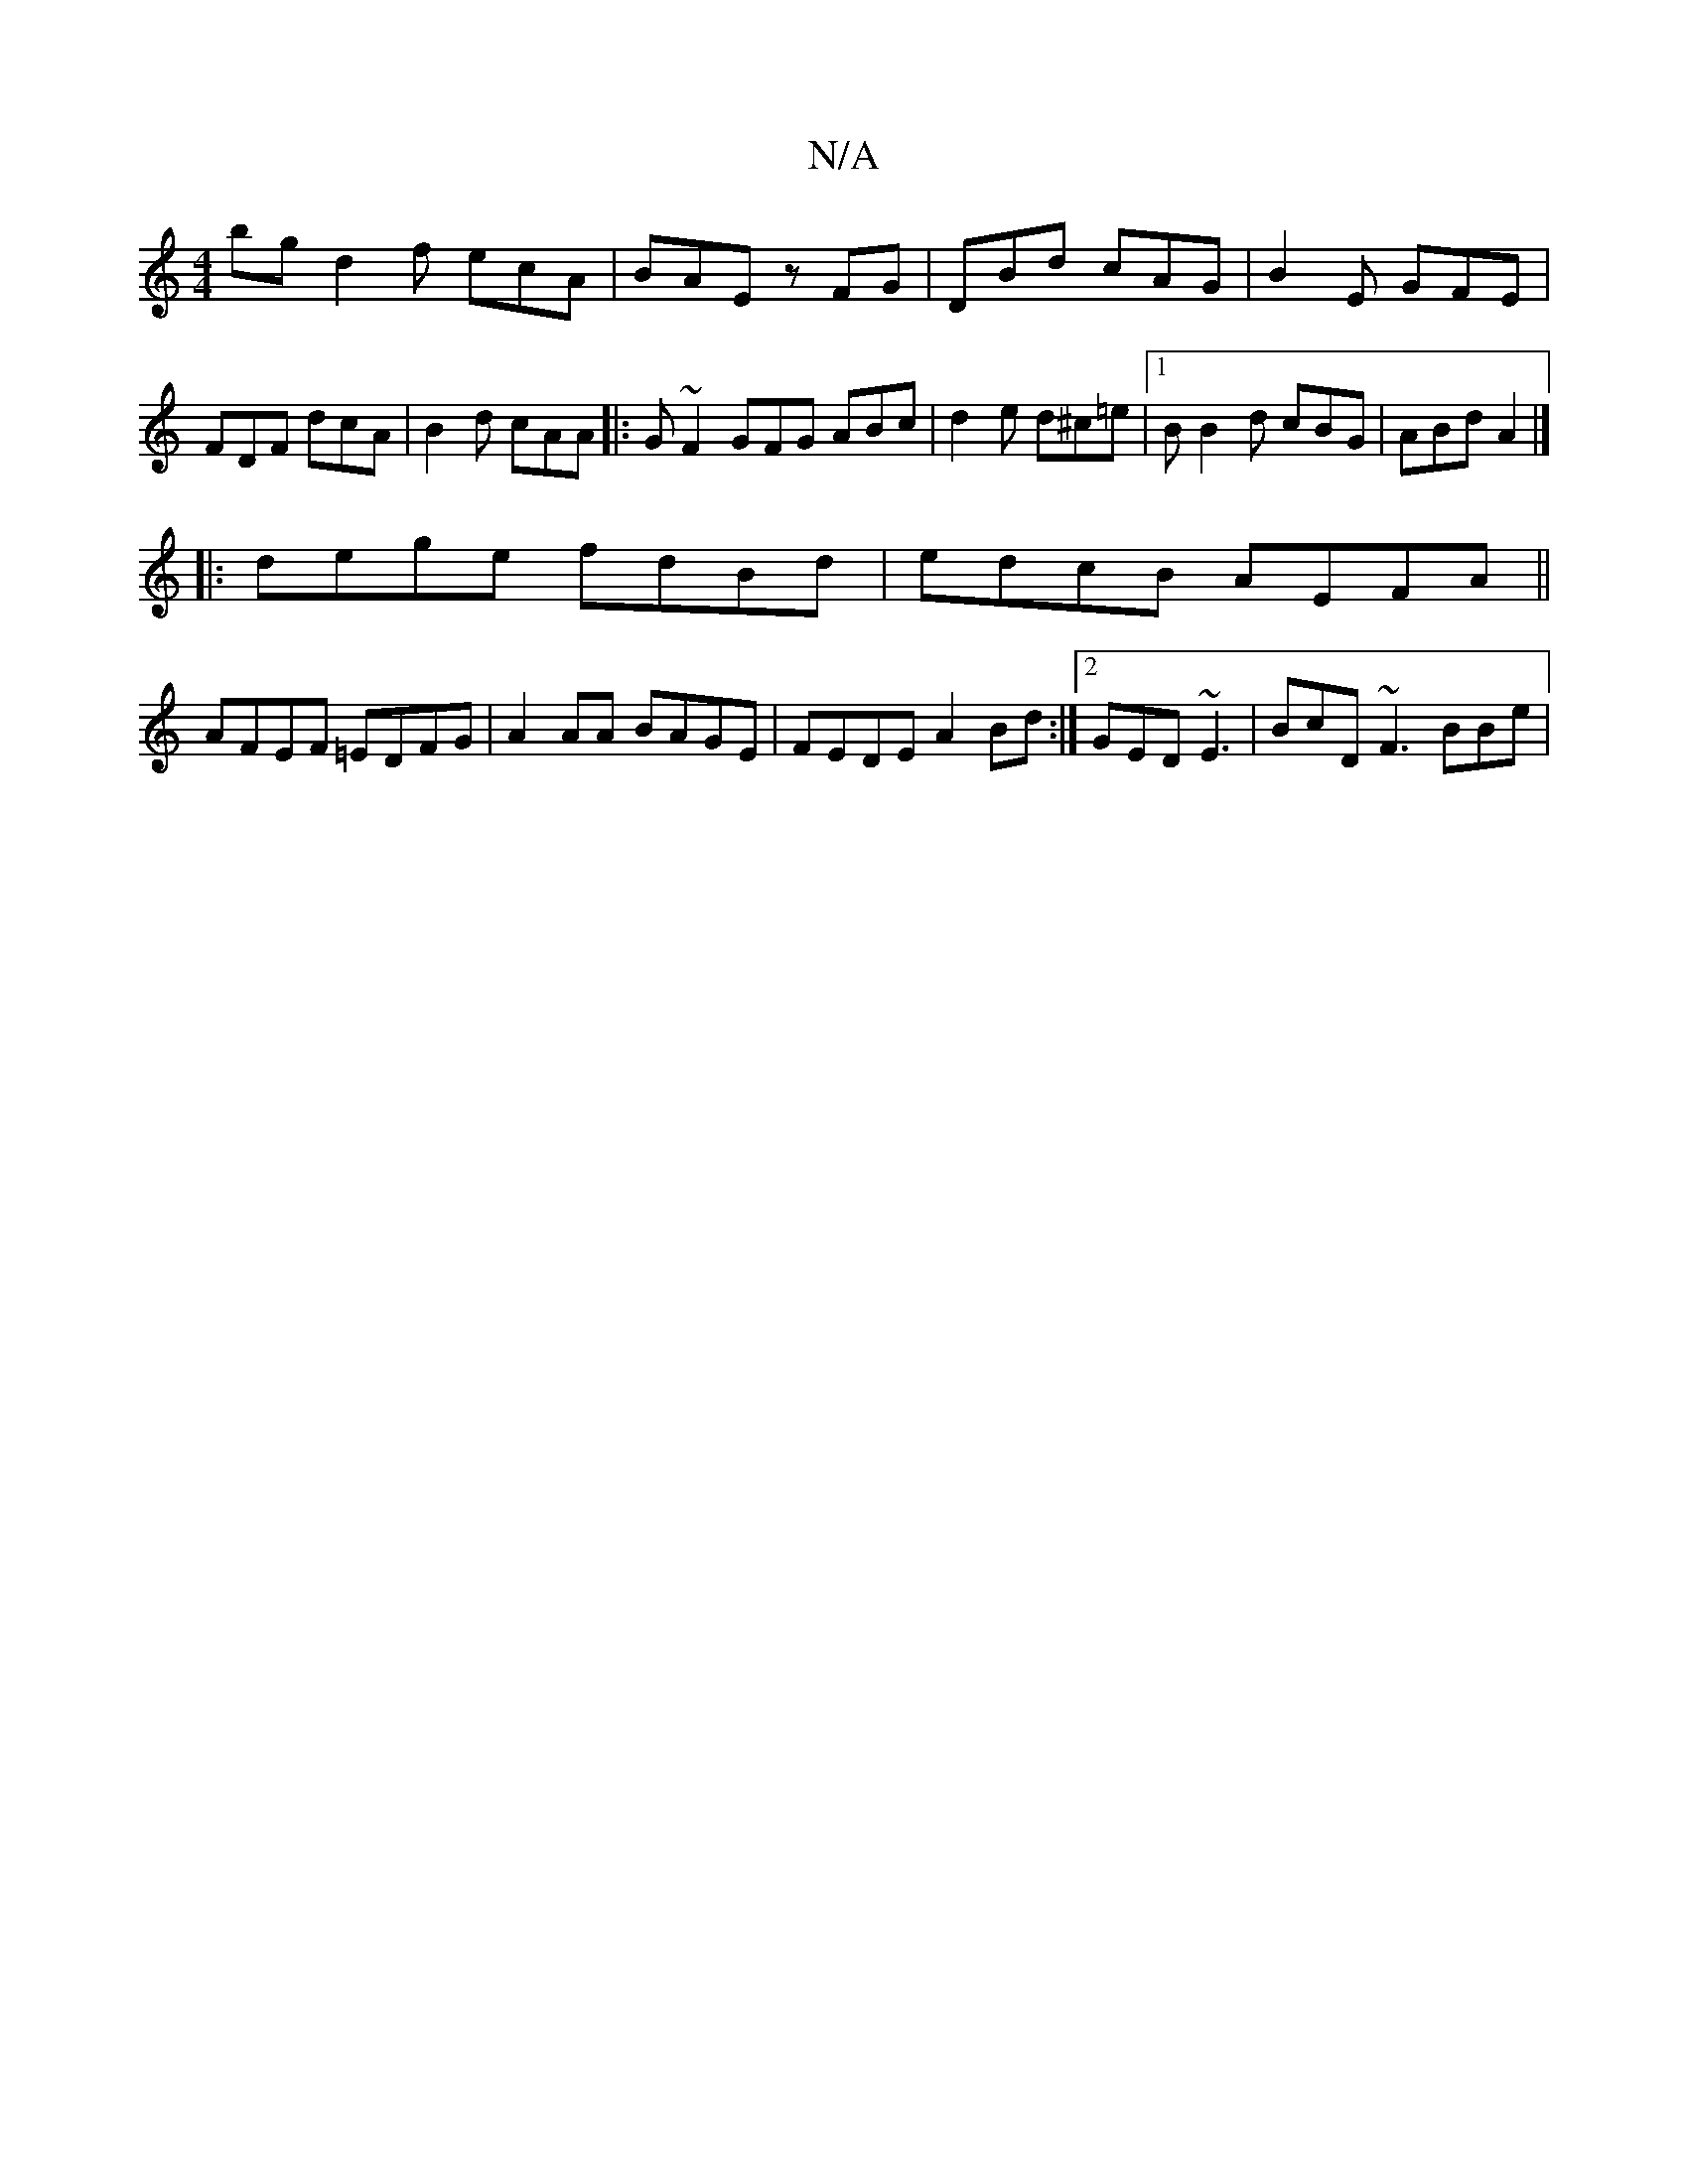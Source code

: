 X:1
T:N/A
M:4/4
R:N/A
K:Cmajor
bg d2f ecA | BAE zFG | DBd cAG | B2 E GFE | FDF dcA | B2 d cAA |: G ~F2 GFG ABc | d2e d^c=e |1 B B2d cBG | ABd A2 |]
|: dege fdBd | edcB AEFA ||
AFEF =EDFG|A2AA BAGE|FEDE A2Bd:|2 GED ~E3| BcD ~F3 BBe|